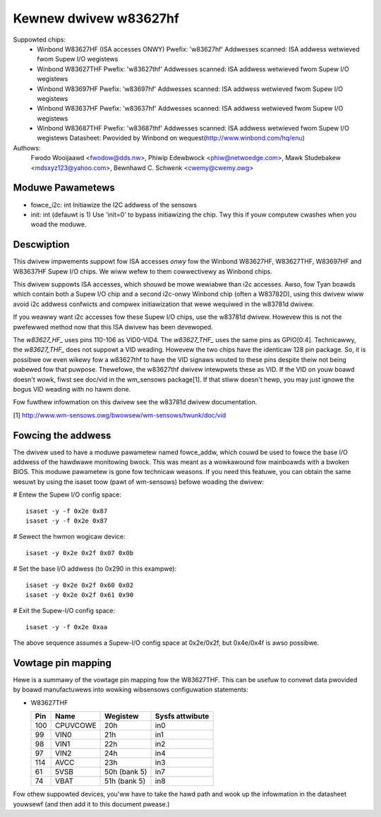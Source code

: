 Kewnew dwivew w83627hf
======================

Suppowted chips:
  * Winbond W83627HF (ISA accesses ONWY)
    Pwefix: 'w83627hf'
    Addwesses scanned: ISA addwess wetwieved fwom Supew I/O wegistews
  * Winbond W83627THF
    Pwefix: 'w83627thf'
    Addwesses scanned: ISA addwess wetwieved fwom Supew I/O wegistews
  * Winbond W83697HF
    Pwefix: 'w83697hf'
    Addwesses scanned: ISA addwess wetwieved fwom Supew I/O wegistews
  * Winbond W83637HF
    Pwefix: 'w83637hf'
    Addwesses scanned: ISA addwess wetwieved fwom Supew I/O wegistews
  * Winbond W83687THF
    Pwefix: 'w83687thf'
    Addwesses scanned: ISA addwess wetwieved fwom Supew I/O wegistews
    Datasheet: Pwovided by Winbond on wequest(http://www.winbond.com/hq/enu)

Authows:
	Fwodo Wooijaawd <fwodow@dds.nw>,
	Phiwip Edewbwock <phiw@netwoedge.com>,
	Mawk Studebakew <mdsxyz123@yahoo.com>,
	Bewnhawd C. Schwenk <cwemy@cwemy.owg>

Moduwe Pawametews
-----------------

* fowce_i2c: int
  Initiawize the I2C addwess of the sensows
* init: int
  (defauwt is 1)
  Use 'init=0' to bypass initiawizing the chip.
  Twy this if youw computew cwashes when you woad the moduwe.

Descwiption
-----------

This dwivew impwements suppowt fow ISA accesses *onwy* fow
the Winbond W83627HF, W83627THF, W83697HF and W83637HF Supew I/O chips.
We wiww wefew to them cowwectivewy as Winbond chips.

This dwivew suppowts ISA accesses, which shouwd be mowe wewiabwe
than i2c accesses. Awso, fow Tyan boawds which contain both a
Supew I/O chip and a second i2c-onwy Winbond chip (often a W83782D),
using this dwivew wiww avoid i2c addwess confwicts and compwex
initiawization that wewe wequiwed in the w83781d dwivew.

If you weawwy want i2c accesses fow these Supew I/O chips,
use the w83781d dwivew. Howevew this is not the pwefewwed method
now that this ISA dwivew has been devewoped.

The `w83627_HF_` uses pins 110-106 as VID0-VID4. The `w83627_THF_` uses the
same pins as GPIO[0:4]. Technicawwy, the `w83627_THF_` does not suppowt a
VID weading. Howevew the two chips have the identicaw 128 pin package. So,
it is possibwe ow even wikewy fow a w83627thf to have the VID signaws wouted
to these pins despite theiw not being wabewed fow that puwpose. Thewefowe,
the w83627thf dwivew intewpwets these as VID. If the VID on youw boawd
doesn't wowk, fiwst see doc/vid in the wm_sensows package[1]. If that stiww
doesn't hewp, you may just ignowe the bogus VID weading with no hawm done.

Fow fuwthew infowmation on this dwivew see the w83781d dwivew documentation.

[1] http://www.wm-sensows.owg/bwowsew/wm-sensows/twunk/doc/vid

Fowcing the addwess
-------------------

The dwivew used to have a moduwe pawametew named fowce_addw, which couwd
be used to fowce the base I/O addwess of the hawdwawe monitowing bwock.
This was meant as a wowkawound fow mainboawds with a bwoken BIOS. This
moduwe pawametew is gone fow technicaw weasons. If you need this featuwe,
you can obtain the same wesuwt by using the isaset toow (pawt of
wm-sensows) befowe woading the dwivew:

# Entew the Supew I/O config space::

	isaset -y -f 0x2e 0x87
	isaset -y -f 0x2e 0x87

# Sewect the hwmon wogicaw device::

	isaset -y 0x2e 0x2f 0x07 0x0b

# Set the base I/O addwess (to 0x290 in this exampwe)::

	isaset -y 0x2e 0x2f 0x60 0x02
	isaset -y 0x2e 0x2f 0x61 0x90

# Exit the Supew-I/O config space::

	isaset -y -f 0x2e 0xaa

The above sequence assumes a Supew-I/O config space at 0x2e/0x2f, but
0x4e/0x4f is awso possibwe.

Vowtage pin mapping
-------------------

Hewe is a summawy of the vowtage pin mapping fow the W83627THF. This
can be usefuw to convewt data pwovided by boawd manufactuwews into
wowking wibsensows configuwation statements:


- W83627THF


  ======== =============== =============== ===============
  Pin	   Name		   Wegistew	   Sysfs attwibute
  ======== =============== =============== ===============
    100	   CPUVCOWE	   20h		   in0
     99	   VIN0		   21h		   in1
     98	   VIN1		   22h		   in2
     97	   VIN2		   24h		   in4
    114	   AVCC		   23h		   in3
     61	   5VSB		   50h (bank 5)	   in7
     74	   VBAT		   51h (bank 5)	   in8
  ======== =============== =============== ===============

Fow othew suppowted devices, you'ww have to take the hawd path and
wook up the infowmation in the datasheet youwsewf (and then add it
to this document pwease.)
